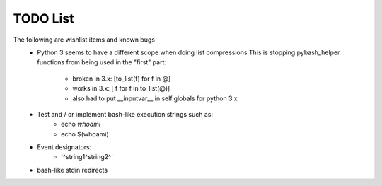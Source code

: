 .. _todos-label:

TODO List
=========================
The following are wishlist items and known bugs
    - Python 3 seems to have a different scope when doing list compressions
      This is stopping pybash_helper functions from being used in the "first" part:

       - broken in 3.x: [to_list(f) for f in @] 
       - works in 3.x: [ f for f in to_list(@)]
       - also had to put __inputvar__ in self.globals for python 3.x
    
    - Test and / or implement bash-like execution strings such as:
        - echo `whoami`
        - echo $(whoami)
    - Event designators:
        -  '^string1^string2^'
    - bash-like stdin redirects
